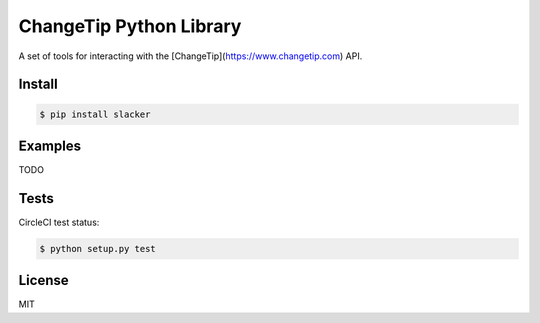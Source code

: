 ========================
ChangeTip Python Library
========================

A set of tools for interacting with the [ChangeTip](https://www.changetip.com) API.

Install
=======
.. code-block:: bash

    $ pip install slacker


Examples
========
TODO


Tests
=====
CircleCI test status:

.. image:: https://circleci.com/gh/changecoin/changetip-python.svg?style=svg
    :target: https://circleci.com/gh/changecoin/changetip-python


.. code-block:: bash

    $ python setup.py test


License
=======
MIT
